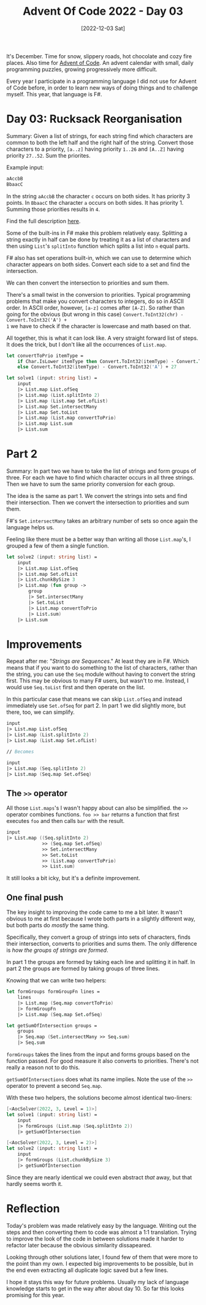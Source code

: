 #+title: Advent Of Code 2022 - Day 03
#+date: [2022-12-03 Sat]
#+filetags: fsharp advent-of-code

It's December. Time for snow, slippery roads, hot chocolate and cozy fire
places. Also time for [[https://adventofcode.com/2022][Advent of Code]]. An advent calendar with small, daily
programming puzzles, growing progressively more difficult.

Every year I participate in a programming language I did not use for Advent of
Code before, in order to learn new ways of doing things and to challenge
myself. This year, that language is F#.

* Day 03: Rucksack Reorganisation
Summary: Given a list of strings, for each string find which characters are
common to both the left half and the right half of the string. Convert those
characters to a priority, ~[a..z]~ having priority ~1..26~ and ~[A..Z]~ having
priority ~27..52~. Sum the priorites.

Example input:

#+begin_src txt
aAccbB
BbaacC
#+end_src

In the string ~aAccbB~ the character ~c~ occurs on both sides. It has priority 3
points. In ~BbaacC~ the character ~a~ occurs on both sides. It has
priority 1. Summing those priorities results in ~4~.

Find the full description [[https://adventofcode.com/2022/day/3][here]].

Some of the built-ins in F# make this problem relatively easy. Splitting a
string exactly in half can be done by treating it as a list of characters and
then using ~List~'s ~splitInto~ function which splits a list into ~n~ equal
parts.

F# also has set operations built-in, which we can use to determine which
character appears on both sides. Convert each side to a set and find the
intersection.

We can then convert the intersection to priorities and sum them.

There's a small twist in the conversion to priorities. Typical programming
problems that make you convert characters to integers, do so in ASCII order. In
ASCII order, however, ~[a-z]~ comes after ~[A-Z]~. So rather than going for the
obvious (but wrong in this case) ~Convert.ToInt32(chr) - Convert.ToInt32('A') +
1~ we have to check if the character is lowercase and math based on that.

All together, this is what it can look like. A very straight forward list of
steps. It does the trick, but I don't like all the occurrences of ~List.map~.

#+begin_src fsharp
let convertToPrio itemType =
    if Char.IsLower itemType then Convert.ToInt32(itemType) - Convert.ToInt32('a') + 1
    else Convert.ToInt32(itemType) - Convert.ToInt32('A') + 27

let solve1 (input: string list) =
    input
    |> List.map List.ofSeq
    |> List.map (List.splitInto 2)
    |> List.map (List.map Set.ofList)
    |> List.map Set.intersectMany
    |> List.map Set.toList
    |> List.map (List.map convertToPrio)
    |> List.map List.sum
    |> List.sum
#+end_src

* Part 2
Summary: In part two we have to take the list of strings and form groups of
three. For each we have to find which character occurs in all three
strings. Then we have to sum the same priority conversion for each group.

The idea is the same as part 1. We convert the strings into sets and find their
intersection. Then we convert the intersection to priorities and sum them.

F#'s ~Set.intersectMany~ takes an arbitrary number of sets so once again the
language helps us.

Feeling like there must be a better way than writing all those ~List.map~'s, I
grouped a few of them a single function.

#+begin_src fsharp
let solve2 (input: string list) =
    input
    |> List.map List.ofSeq
    |> List.map Set.ofList
    |> List.chunkBySize 3
    |> List.map (fun group ->
        group
        |> Set.intersectMany
        |> Set.toList
        |> List.map convertToPrio
        |> List.sum)
    |> List.sum
#+end_src

* Improvements
Repeat after me: "/Strings are Sequences/." At least they are in F#. Which means
that if you want to do something to the list of characters, rather than the
string, you can use the ~Seq~ module without having to convert the string
first. This may be obvious to many F# users, but wasn't to me. Instead, I would
use ~Seq.toList~ first and then operate on the list.

In this particular case that means we can skip ~List.ofSeq~ and instead
immediately use ~Set.ofSeq~ for part 2. In part 1 we did slightly more, but
there, too, we can simplify.

#+begin_src fsharp
input
|> List.map List.ofSeq
|> List.map (List.splitInto 2)
|> List.map (List.map Set.ofList)

// Becomes

input
|> List.map (Seq.splitInto 2)
|> List.map (Seq.map Set.ofSeq)
#+end_src

** The ~>>~ operator
All those ~List.maps~'s I wasn't happy about can also be simplified. the ~>>~
operator combines functions. ~foo >> bar~ returns a function that first executes
~foo~ and then calls ~bar~ with the result.

#+begin_src fsharp
input
|> List.map ((Seq.splitInto 2)
             >> (Seq.map Set.ofSeq)
             >> Set.intersectMany
             >> Set.toList
             >> (List.map convertToPrio)
             >> List.sum)
#+end_src

It still looks a bit icky, but it's a definite improvement.

** One final push
The key insight to improving the code came to me a bit later. It wasn't obvious
to me at first because I wrote both parts in a slightly different way, but both
parts do /mostly/ the same thing.

Specifically, they convert a group of strings into sets of characters, finds
their intersection, converts to priorities and sums them. The only difference is
/how the groups of strings are formed/.

In part 1 the groups are formed by taking each line and splitting it in half. In
part 2 the groups are formed by taking groups of three lines.

Knowing that we can write two helpers:

#+begin_src fsharp
let formGroups formGroupFn lines =
    lines
    |> List.map (Seq.map convertToPrio)
    |> formGroupFn
    |> List.map (Seq.map Set.ofSeq)

let getSumOfIntersection groups =
    groups
    |> Seq.map (Set.intersectMany >> Seq.sum)
    |> Seq.sum
#+end_src

~formGroups~ takes the lines from the input and forms groups based on the
function passed. For good measure it also converts to priorities. There's not
really a reason not to do this.

~getSumOfIntersections~ does what its name implies. Note the use of the ~>>~
operator to prevent a second ~Seq.map~.

With these two helpers, the solutions become almost identical two-liners:

#+begin_src fsharp
[<AocSolver(2022, 3, Level = 1)>]
let solve1 (input: string list) =
    input
    |> formGroups (List.map (Seq.splitInto 2))
    |> getSumOfIntersection

[<AocSolver(2022, 3, Level = 2)>]
let solve2 (input: string list) =
    input
    |> formGroups (List.chunkBySize 3)
    |> getSumOfIntersection
#+end_src

Since they are nearly identical we could even abstract /that/ away, but that
hardly seems worth it.

* Reflection
Today's problem was made relatively easy by the language. Writing out the steps
and then converting them to code was almost a 1:1 translation. Trying to improve
the look of the code in between solutions made it harder to refactor later
because the obvious similarity dissapeared.

Looking through other solutions later, I found few of them that were more to the
point than my own. I expected big improvements to be possible, but in the end
even extracting all duplicate logic saved but a few lines.

I hope it stays this way for future problems. Usually my lack of language
knowledge starts to get in the way after about day 10. So far this looks
promising for this year.
